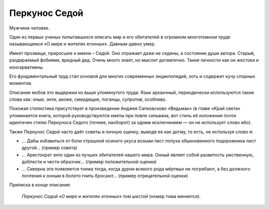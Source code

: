 Перкунос Седой
==============

Мужчина человек.

Один из первых ученых попытавшихся описать мир и его обитателей в огромном многотомном труде называющемся «О мире и жителях егонных». Давным-давно умер.

Имеет прозвище, приросшее к имени – Седой. Оно отражает даже не седины, а состояние души автора. Старый, раздираемый фобиями, вредный дед. Очень много знает, но мыслит догматично. Такие личности как он жестоки и консервативны.

Его фундаментальный труд стал основой для многих современных энциклопедий, хоть и содержит кучу спорных моментов.

Описание мобов это выдержки из выше упомянутого труда. Язык архаичный, периодически используются такие слова как: оные, энти, акоже, смердящие, поганцы, супротив, особливо.

Похожая стилистика присутствует в произведении Анджея Сапковсково «Ведьмак» (в главе «Край света» упоминается книга, которой руководствуются кметы при ловле сильвана, вот стиль её изложения почти идентичен стилю Перкуноса Седого (точнее, наоборот) за одним исключением — он не использует слово ибо).

Также Перкунос Седой часто даёт советы и личную оценку, выводя ее как догму, то есть, не используя слово я:

- … Дабы избавиться от боли страшной осиного укуса возьми лист лопуха обыкновенного подорожника лист другой… (пример совета)
- … Аристократ энто один из лучших обитателей нашего мира. Онный являет собой развитость умственную, доблести и чести образчик… (пример положительной оценки)
- … Скверна эта появляется токма тогда, когда дурни всякого рода мёртвых не погребают, а без должного почтения  к онным в болото гнить бросают… (пример отрицательной оценки)

Приписка в конце описания:

    *Перкунос Седой «О мире и жителях егонных» том шестой* (номер тома меняется).

